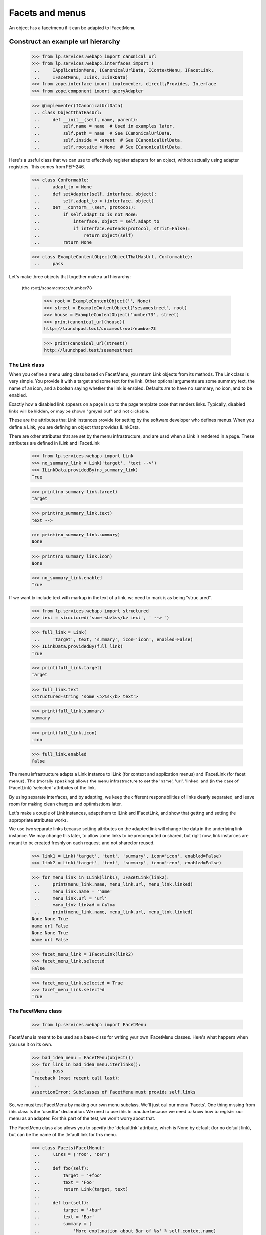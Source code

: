 Facets and menus
================

An object has a facetmenu if it can be adapted to IFacetMenu.


Construct an example url hierarchy
..................................

    >>> from lp.services.webapp import canonical_url
    >>> from lp.services.webapp.interfaces import (
    ...     IApplicationMenu, ICanonicalUrlData, IContextMenu, IFacetLink,
    ...     IFacetMenu, ILink, ILinkData)
    >>> from zope.interface import implementer, directlyProvides, Interface
    >>> from zope.component import queryAdapter

    >>> @implementer(ICanonicalUrlData)
    ... class ObjectThatHasUrl:
    ...     def __init__(self, name, parent):
    ...         self.name = name  # Used in examples later.
    ...         self.path = name  # See ICanonicalUrlData.
    ...         self.inside = parent  # See ICanonicalUrlData.
    ...         self.rootsite = None  # See ICanonicalUrlData.

Here's a useful class that we can use to effectively register adapters
for an object, without actually using adapter registries.  This comes
from PEP-246.

    >>> class Conformable:
    ...     adapt_to = None
    ...     def setAdapter(self, interface, object):
    ...         self.adapt_to = (interface, object)
    ...     def __conform__(self, protocol):
    ...         if self.adapt_to is not None:
    ...             interface, object = self.adapt_to
    ...             if interface.extends(protocol, strict=False):
    ...                 return object(self)
    ...         return None

    >>> class ExampleContentObject(ObjectThatHasUrl, Conformable):
    ...     pass

Let's make three objects that together make a url hierarchy:

  (the root)/sesamestreet/number73

    >>> root = ExampleContentObject('', None)
    >>> street = ExampleContentObject('sesamestreet', root)
    >>> house = ExampleContentObject('number73', street)
    >>> print(canonical_url(house))
    http://launchpad.test/sesamestreet/number73

    >>> print(canonical_url(street))
    http://launchpad.test/sesamestreet


The Link class
--------------

When you define a menu using class based on FacetMenu, you return Link
objects from its methods.  The Link class is very simple.  You provide
it with a target and some text for the link.  Other optional arguments
are some summary text, the name of an icon, and a boolean saying whether
the link is enabled.  Defaults are to have no summary, no icon, and to
be enabled.

Exactly how a disabled link appears on a page is up to the page template
code that renders links.  Typically, disabled links will be hidden, or
may be shown "greyed out" and not clickable.

These are the attributes that Link instances provide for setting by the
software developer who defines menus.  When you define a Link, you are
defining an object that provides ILinkData.

There are other attributes that are set by the menu infrastructure, and
are used when a Link is rendered in a page.  These attributes are
defined in ILink and IFacetLink.

    >>> from lp.services.webapp import Link
    >>> no_summary_link = Link('target', 'text -->')
    >>> ILinkData.providedBy(no_summary_link)
    True

    >>> print(no_summary_link.target)
    target

    >>> print(no_summary_link.text)
    text -->

    >>> print(no_summary_link.summary)
    None

    >>> print(no_summary_link.icon)
    None

    >>> no_summary_link.enabled
    True

If we want to include text with markup in the text of a link, we need to
mark is as being "structured".

    >>> from lp.services.webapp import structured
    >>> text = structured('some <b>%s</b> text', ' --> ')

    >>> full_link = Link(
    ...     'target', text, 'summary', icon='icon', enabled=False)
    >>> ILinkData.providedBy(full_link)
    True

    >>> print(full_link.target)
    target

    >>> full_link.text
    <structured-string 'some <b>%s</b> text'>

    >>> print(full_link.summary)
    summary

    >>> print(full_link.icon)
    icon

    >>> full_link.enabled
    False

The menu infrastructure adapts a Link instance to ILink (for context and
application menus) and IFacetLink (for facet menus).  This (morally
speaking) allows the menu infrastructure to set the 'name', 'url',
'linked' and (in the case of IFacetLink) 'selected' attributes of the
link.

By using separate interfaces, and by adapting, we keep the different
responsibilities of links clearly separated, and leave room for making
clean changes and optimisations later.

Let's make a couple of Link instances, adapt them to ILink and
IFacetLink, and show that getting and setting the appropriate attributes
works.

We use two separate links because setting attributes on the adapted link
will change the data in the underlying link instance.  We may change
this later, to allow some links to be precomputed or shared, but right
now, link instances are meant to be created freshly on each request, and
not shared or reused.

    >>> link1 = Link('target', 'text', 'summary', icon='icon', enabled=False)
    >>> link2 = Link('target', 'text', 'summary', icon='icon', enabled=False)

    >>> for menu_link in ILink(link1), IFacetLink(link2):
    ...     print(menu_link.name, menu_link.url, menu_link.linked)
    ...     menu_link.name = 'name'
    ...     menu_link.url = 'url'
    ...     menu_link.linked = False
    ...     print(menu_link.name, menu_link.url, menu_link.linked)
    None None True
    name url False
    None None True
    name url False

    >>> facet_menu_link = IFacetLink(link2)
    >>> facet_menu_link.selected
    False

    >>> facet_menu_link.selected = True
    >>> facet_menu_link.selected
    True


The FacetMenu class
-------------------

    >>> from lp.services.webapp import FacetMenu

FacetMenu is meant to be used as a base-class for writing your own
IFacetMenu classes.  Here's what happens when you use it on its own.

    >>> bad_idea_menu = FacetMenu(object())
    >>> for link in bad_idea_menu.iterlinks():
    ...     pass
    Traceback (most recent call last):
    ...
    AssertionError: Subclasses of FacetMenu must provide self.links

So, we must test FacetMenu by making our own menu subclass.  We'll just
call our menu 'Facets'.  One thing missing from this class is the
'usedfor' declaration.  We need to use this in practice because we need
to know how to register our menu as an adapter.  For this part of the
test, we won't worry about that.

The FacetMenu class also allows you to specify the 'defaultlink'
attribute, which is None by default (for no default link), but can be
the name of the default link for this menu.

    >>> class Facets(FacetMenu):
    ...     links = ['foo', 'bar']
    ...
    ...     def foo(self):
    ...         target = '+foo'
    ...         text = 'Foo'
    ...         return Link(target, text)
    ...
    ...     def bar(self):
    ...         target = '+bar'
    ...         text = 'Bar'
    ...         summary = (
    ...             'More explanation about Bar of %s' % self.context.name)
    ...         return Link(target, text, summary)

Now, we can make an instance of this Facets class, with a contextobject
to show that its methods can access `self.context`.

    >>> facetmenu = Facets(street)

We can go through each attribute of each of the links, checking that
they are as we expect.

    >>> for link in facetmenu.iterlinks():
    ...     print('--- link %s ---' % link.name)
    ...     for attrname in sorted(IFacetLink.names(all=True)):
    ...         print('%s: %s' % (attrname, getattr(link, attrname)))
    --- link foo ---
    enabled: True
    escapedtext: Foo
    hidden: False
    icon: None
    icon_url: None
    linked: True
    menu: None
    name: foo
    path: /sesamestreet/+foo
    render: <bound method ...render ...>
    selected: False
    site: None
    sort_key: 0
    summary: None
    target: +foo
    text: Foo
    url: http://launchpad.test/sesamestreet/+foo
    --- link bar ---
    enabled: True
    escapedtext: Bar
    hidden: False
    icon: None
    icon_url: None
    linked: True
    menu: None
    name: bar
    path: /sesamestreet/+bar
    render: <bound method ...render ...>
    selected: False
    site: None
    sort_key: 1
    summary: More explanation about Bar of sesamestreet
    target: +bar
    text: Bar
    url: http://launchpad.test/sesamestreet/+bar


The MenuLink and FacetLink adapter classes
------------------------------------------

The menus system needs to be able to adapt ILinkData objects to objects
that provide ILink or IFacetLink.  The menus system needs to be able to
set the 'enabled', 'name', 'url', 'linked, and for IFacetLink,
'selected' attributes, but without altering the underlying ILinkData
object.  ILink objects also provide an HTML-escaped version of the link
text, and a render() method for returning the link as HTML.

    >>> somelink = Link('target', 'text', 'summary', icon='icon')
    >>> ILinkData.providedBy(somelink)
    True

    >>> ILink.providedBy(somelink)
    False

    >>> adaptedtolink = ILink(somelink)
    >>> ILink.providedBy(adaptedtolink)
    True

It is important we don't get a facetlink here, so that we can do views
on links if we want to, and have distinct views on facet and other
links.

    >>> IFacetLink.providedBy(adaptedtolink)
    False

    >>> print(adaptedtolink.target)
    target

    >>> print(adaptedtolink.text)
    text

    >>> print(adaptedtolink.summary)
    summary

    >>> print(adaptedtolink.icon)
    icon

    >>> adaptedtolink.enabled
    True

    >>> adaptedtolink.enabled = False
    >>> adaptedtolink.enabled
    False

    >>> somelink.enabled
    True

Checking out the escapedtext attribute.

    >>> link = Link('+target', 'text -->')

    >>> print(ILink(link).escapedtext)
    text --&gt;

    >>> print(IFacetLink(link).escapedtext)
    text --&gt;

    >>> text = structured('some <b> %s </b> text', '-->')
    >>> link = Link('+target', text)

    >>> print(ILink(link).escapedtext)
    some <b> --&gt; </b> text

    >>> print(IFacetLink(link).escapedtext)
    some <b> --&gt; </b> text

Next, we return the link as HTML.

    # We need to use a real launchpad test request so the view adapter
    # lookups will work.  That request also needs to implement
    # IParticipation so that the login machinery will work.
    >>> from zope.security.interfaces import IParticipation
    >>> from lp.services.webapp.servers import LaunchpadTestRequest
    >>> @implementer(IParticipation)
    ... class InteractiveTestRequest(LaunchpadTestRequest):
    ...     principal = None
    ...     interaction = None
    >>> request = InteractiveTestRequest()
    >>> login(ANONYMOUS, request)

    >>> link = Link('+target', 'text-->', 'summary', icon='icon')
    >>> print(ILink(link).render()) #doctest: +NORMALIZE_WHITESPACE
    <a class="menu-link-None sprite icon" title="summary">text--&gt;</a>

    # Clean up our special login.
    >>> login(ANONYMOUS)

A menu item can be marked as hidden even though it is enabled.

    >>> link = Link('z', 'text', 'summary', icon='icon', hidden=True)
    >>> print(ILink(link).render()) #doctest: +NORMALIZE_WHITESPACE
    <a class="menu-link-None sprite icon hidden" title="summary">text</a>


How do we tell which link from a facetmenu is the selected one?
---------------------------------------------------------------

A link will be selected if its name is passed to the facet menu's
iterlinks method, or otherwise, if its name is the defaultlink.

    >>> for link in facetmenu.iterlinks(selectedfacetname='bar'):
    ...     print('--- link %s ---' % link.name)
    ...     print('selected:', link.selected)
    --- link foo ---
    selected: False
    --- link bar ---
    selected: True

When a link name is passed in, but no link of that name is in the menu,
it is not an error.  No link is selected.

    >>> for link in facetmenu.iterlinks(selectedfacetname='nosuchname'):
    ...     print('--- link %s ---' % link.name)
    ...     print('selected:', link.selected)
    --- link foo ---
    selected: False
    --- link bar ---
    selected: False

No selected link is given, but the default is 'foo', so 'foo' will be
selected.

    >>> facetmenu.defaultlink = 'foo'
    >>> for link in facetmenu.iterlinks():
    ...     print('--- link %s ---' % link.name)
    ...     print('selected:', link.selected)
    --- link foo ---
    selected: True
    --- link bar ---
    selected: False

Now, 'foo' is still the default, but 'bar' has been selected.  So only
'bar' will be selected.

    >>> for link in facetmenu.iterlinks(selectedfacetname='bar'):
    ...     print('--- link %s ---' % link.name)
    ...     print('selected:', link.selected)
    --- link foo ---
    selected: False
    --- link bar ---
    selected: True

We still have 'foo' as the default.  This time, 'nosuchlink' has been
selected. As there is no such link, nothing will be selected.

    >>> for link in facetmenu.iterlinks(selectedfacetname='nosuchlink'):
    ...     print('--- link %s ---' % link.name)
    ...     print('selected:', link.selected)
    --- link foo ---
    selected: False
    --- link bar ---
    selected: False


Application Menus
-----------------

Application menus are defined for a context object for a particular
named Facet menu item.  The name of the facet menu item used is
whichever facet is selected from the nearest context object that has an
IFacetMenu adapter.

Defining an ApplicationMenu works like defining a FacetMenu, except we
also need to say what facet menu item it is for.

    >>> from lp.services.webapp import ApplicationMenu

ApplicationMenu is meant to be used as a base-class for writing your own
IApplicationMenu classes.  Here's what happens when you use it on its
own.

    >>> bad_idea_menu = ApplicationMenu(object())
    >>> for link in bad_idea_menu.iterlinks():
    ...     pass
    Traceback (most recent call last):
    ...
    AssertionError: Subclasses of ApplicationMenu must provide self.links

So, we must test ApplicationMenu by making our own menu subclass.  We'll
just call our menu 'FooApplicationMenu' as we intend it to be used when
the 'foo' facet is selected.  Two things missing from this class are the
'usedfor' declaration and the 'facet' declaration.  We need to use these
in practice because we need to know how to register our menu as an
adapter.  For this part of the test, we won't worry about that.

    >>> class FooApplicationMenu(ApplicationMenu):
    ...
    ...     links = ['first']
    ...     facet = 'foo'
    ...
    ...     def first(self):
    ...         target = '+first'
    ...         text = 'First menu'
    ...         return Link(target, text)

Now, we can make an instance of this FooApplicationMenu class.  We
should really be using some link text that shows that its methods can
access `self.context`. That's a minor TODO item.

    >>> housefooappmenu = FooApplicationMenu(house)

We can go through each attribute of each of the links, checking that
they are as we expect.

    >>> for link in housefooappmenu.iterlinks():
    ...     print('--- link %s ---' % link.name)
    ...     for attrname in sorted(ILink.names(all=True)):
    ...         print('%s: %s' % (attrname, getattr(link, attrname)))
    --- link first ---
    enabled: True
    escapedtext: First menu
    hidden: False
    icon: None
    icon_url: None
    linked: True
    menu: None
    name: first
    path: /sesamestreet/number73/+first
    render: <bound method MenuLink.render ...>
    site: None
    sort_key: 0
    summary: None
    target: +first
    text: First menu
    url: http://launchpad.test/sesamestreet/number73/+first


Context Menus
-------------

Context menus are defined for a context object.  Each context object has
just one context menu, and it is available at all times.

Defining a ContextMenu works like defining a FacetMenu.

    >>> from lp.services.webapp import ContextMenu

ContextMenu is meant to be used as a base-class for writing your own
IContextMenu classes.  Here's what happens when you use it on its own.

    >>> bad_idea_menu = ContextMenu(object())
    >>> for link in bad_idea_menu.iterlinks():
    ...     pass
    Traceback (most recent call last):
    ...
    AssertionError: Subclasses of ContextMenu must provide self.links

So, we must test ContextMenu by making our own menu subclass.  We'll
just call our menu 'MyContextMenu'.

One thing missing from this class is the 'usedfor' declaration, which
tells the registration machinery how to render this menu as an adapter.
For this part of the test, we won't worry about that.

    >>> class MyContextMenu(ContextMenu):
    ...
    ...     links = ['first']
    ...
    ...     def first(self):
    ...         target = '+firstcontext'
    ...         text = 'First context menu item'
    ...         return Link(target, text)

Now, we can make an instance of this MyContextMenu class.  We should
really be using some link text that shows that its methods can access
`self.context`. That's a minor TODO item.

    >>> housefoocontextmenu = MyContextMenu(house)

We can go through each attribute of each of the links, checking that
they are as we expect.

    >>> for link in housefoocontextmenu.iterlinks():
    ...     print('--- link %s ---' % link.name)
    ...     for attrname in sorted(ILink.names(all=True)):
    ...         print('%s: %s' % (attrname, getattr(link, attrname)))
    --- link first ---
    enabled: True
    escapedtext: First context menu item
    hidden: False
    icon: None
    icon_url: None
    linked: True
    menu: None
    name: first
    path: /sesamestreet/number73/+firstcontext
    render: <bound method MenuLink.render ...>
    site: None
    sort_key: 0
    summary: None
    target: +firstcontext
    text: First context menu item
    url: http://launchpad.test/sesamestreet/number73/+firstcontext


Registering menus in ZCML
-------------------------

First, we define a couple of interfaces, and put them in a temporary module.

    >>> import sys
    >>> import types

    >>> module = types.ModuleType(factory.getUniqueString().replace('-', '_'))
    >>> sys.modules[module.__name__] = module

    >>> class IThingHavingFacets(Interface):
    ...     __module__ = module.__name__

    >>> module.IThingHavingFacets = IThingHavingFacets

    >>> class IThingHavingMenus(Interface):
    ...     __module__ = module.__name__

    >>> module.IThingHavingMenus = IThingHavingMenus

Next, we define a FacetMenu subclass to be used for IThingHavingFacets,
using a usedfor class attribute to say what interface it is to be
registered for, and put it too in our temporary module.

    >>> class FacetsForThing(Facets):
    ...     usedfor = IThingHavingFacets
    ...
    ...     links = ['foo', 'bar', 'baz']
    ...
    ...     def baz(self):
    ...         target = ''
    ...         text = 'baz'
    ...         if self.request is None:
    ...             summary = "No request available"
    ...         else:
    ...             summary = self.request.method
    ...         return Link(target, text, summary=summary)

    >>> module.FacetsForThing = FacetsForThing

And likewise for an application menu registered for IThingHavingMenus.

    >>> class FooMenuForThing(FooApplicationMenu):
    ...     usedfor = IThingHavingMenus
    ...     facet = 'foo'

    >>> module.FooMenuForThing = FooMenuForThing

We do the same for a context menu.

    >>> class ContextMenuForThing(MyContextMenu):
    ...     usedfor = IThingHavingMenus

    >>> module.ContextMenuForThing = ContextMenuForThing

Now, check that we have no IFacetMenu adapter for an IThingHavingFacets
object.

    >>> @implementer(IThingHavingFacets)
    ... class SomeThing:
    ...     pass
    >>> something_with_facets = SomeThing()
    >>> IFacetMenu(something_with_facets, None) is None
    True

We also need to check that we have no IApplicationMenu adapter named
'foo' for an IThingHavingMenus object.

    >>> @implementer(IThingHavingMenus)
    ... class SomeOtherThing:
    ...     pass
    >>> something_with_menus = SomeOtherThing()
    >>> print(queryAdapter(something_with_menus, IApplicationMenu, 'foo'))
    None

Same for an IContextMenu adapter.

    >>> print(queryAdapter(something_with_menus, IContextMenu, 'foo'))
    None

    >>> from zope.configuration import xmlconfig
    >>> zcmlcontext = xmlconfig.string("""
    ... <configure xmlns:browser="http://namespaces.zope.org/browser">
    ...   <include file="lib/lp/services/webapp/meta.zcml" />
    ...   <browser:menus
    ...       module="{module_name}"
    ...       classes="FacetsForThing FooMenuForThing ContextMenuForThing"
    ...       />
    ... </configure>
    ... """.format(module_name=module.__name__))

    >>> menu1 = IFacetMenu(something_with_facets)
    >>> menu1.context = something_with_facets
    >>> menu1.__class__ is FacetsForThing
    True

    >>> menu2 = queryAdapter(something_with_menus, IApplicationMenu, 'foo')
    >>> menu2.context = something_with_menus
    >>> menu2.__class__ is FooMenuForThing
    True

    >>> menu3 = IContextMenu(something_with_menus)
    >>> menu3.context = something_with_menus
    >>> menu3.__class__ is ContextMenuForThing
    True

The browser:menus directive also makes security declarations for the
adapters.


Using menus in page templates
-----------------------------

We use menus in page templates by using the `thing/menu:typeofmenu`
TALES namespace.

First, let's look at `thing/menu:facet`.  What this does is to look up
nearest_adapter(thing, IFacetMenu), getting an IFacetMenu adapter from
it. Then, it gets the request from either the view or the current
interaction, and calculates a request Url object to pass into
IMenu.iterlinks, so that it can properly decide whether a particular
link should appear linked. The request is also set as the menu's
'request' attribute.

    >>> from zope.publisher.interfaces.browser import IBrowserRequest
    >>> from zope.publisher.interfaces.http import IHTTPApplicationRequest
    >>> from lp.testing import test_tales
    >>> from lp.services.webapp import LaunchpadView
    >>> from lp.services.webapp.vhosts import allvhosts
    >>> @implementer(IHTTPApplicationRequest, IBrowserRequest)
    ... class FakeRequest:
    ...
    ...     interaction = None
    ...
    ...     def __init__(self, url, query=None, url1=None):
    ...         self.url = url
    ...         self.query = query
    ...         self.url1 = url1  # returned from getURL(1)
    ...         self.method = 'GET'
    ...         self.annotations = {}
    ...         self.traversed_objects = []
    ...
    ...     def getURL(self, level=0):
    ...         assert 0 <= level <=1, 'level must be 0 or 1'
    ...         if level == 0:
    ...             return self.url
    ...         else:
    ...             assert self.url1 is not None, (
    ...                 'Must set url1 in FakeRequest')
    ...             return self.url1
    ...
    ...     def getRootURL(self, rootsite):
    ...         if rootsite is not None:
    ...             return allvhosts.configs[rootsite].rooturl
    ...         else:
    ...             return self.getApplicationURL() + '/'
    ...
    ...     def getApplicationURL(self):
    ...         # Just the http://place:port part, so stop at the 3rd slash.
    ...         return '/'.join(self.url.split('/', 3)[:3])
    ...
    ...     def get(self, key, default=None):
    ...         assert key == 'QUERY_STRING', 'we handle only QUERY_STRING'
    ...         if self.query is None:
    ...             return default
    ...         else:
    ...             return self.query
    ...
    ...     def setPrincipal(self, principal):
    ...         self.principal = principal
    >>> request = FakeRequest('http://launchpad.test/sesamestreet/+bar')
    >>> view = LaunchpadView(house, request)
    >>> view.__launchpad_facetname__ = 'bar'

    >>> street.adapt_to = None
    >>> directlyProvides(street, IThingHavingFacets)
    >>> house.adapt_to = None
    >>> directlyProvides(house, IThingHavingMenus)

    >>> links = test_tales('view/menu:facet', view=view)

    >>> for link in links:
    ...     print(link.url, link.selected, link.linked, link.summary)
    http://launchpad.test/sesamestreet/+foo False True None
    http://launchpad.test/sesamestreet/+bar True False More explanation about
                                                      Bar of sesamestreet
    http://launchpad.test/sesamestreet False True GET

So, the first link '+foo' is linked, but the second '+bar' is not.  This
is because the URL of '+bar' is the same as the request in the view.

Let's try again, this time with a request from the participation.

    >>> participation = FakeRequest(
    ...     'http://launchpad.test/sesamestreet/+bar')
    >>> login(ANONYMOUS, participation)

    >>> links = test_tales('context/menu:facet', context=house)
    >>> for link in links:
    ...     print(link.url, link.selected, link.linked)
    http://launchpad.test/sesamestreet/+foo False True
    http://launchpad.test/sesamestreet/+bar False False
    http://launchpad.test/sesamestreet False True

Note that '+bar' is not selected.  This is because we're adapting
'context' and not 'view', so the menus system has no way of knowing what
the selected facet is for the current page.

Sometimes, we need to take into account the default view name for an
object. Let's say that the default view name for an IStreet is '+baz'.
This is the common case where the overview link is the default view
name.

    >>> from zope.publisher.interfaces import IDefaultViewName
    >>> from zope.publisher.interfaces.browser import IBrowserRequest
    >>> from lp.testing.fixture import ZopeAdapterFixture

    >>> class IStreet(Interface):
    ...     """A street."""
    >>> directlyProvides(street, IStreet, IThingHavingFacets)
    >>> street_default_view_fixture = ZopeAdapterFixture(
    ...     '+baz', (IStreet, IBrowserRequest), IDefaultViewName)
    >>> street_default_view_fixture.setUp()

    >>> request = FakeRequest(
    ...     'http://launchpad.test/sesamestreet/+baz',
    ...     url1='http://launchpad.test/sesamestreet/')

    >>> from zope.publisher.defaultview import getDefaultViewName
    >>> print(getDefaultViewName(street, request))
    +baz

So, in this example, the last link should not be 'linked' because it is
equivalent to the default view name for a street.  The TALES
infrastructure actually calculates a shortened URL for this case.

    >>> view = LaunchpadView(street, request)
    >>> view.__launchpad_facetname__ = 'bar'
    >>> links = test_tales('view/menu:facet', view=view)
    >>> for link in links:
    ...     print(link.url, link.linked)
    http://launchpad.test/sesamestreet/+foo True
    http://launchpad.test/sesamestreet/+bar True
    http://launchpad.test/sesamestreet False

    >>> street_default_view_fixture.cleanUp()

You can traverse to an individual menu item from the facet menu:

    >>> view = LaunchpadView(house, request)
    >>> view.__launchpad_facetname__ = 'bar'
    >>> link = test_tales('view/menu:foo/first', view=view, request=request)
    >>> print(link.url)
    http://launchpad.test/sesamestreet/number73/+first

But if a non-existing entry is requested, a KeyError is raised:

    >>> test_tales('view/menu:foo/broken', view=view)
    Traceback (most recent call last):
    ...
    KeyError: 'broken'

We also report when the selected facet does not exist with a
LocationError exception:

    >>> test_tales('view/menu:broken/bar', view=view)
    Traceback (most recent call last):
    ...
    zope.location.interfaces.LocationError: ..., 'broken')

We can also get a context menu as menu:context.  It makes no difference
whether the TALES code is view/menu:context or context/menu:context,
because the menus system doesn't need to know anything about the view
object.

    >>> links = test_tales('view/menu:context', view=view)
    >>> for link in links.values():
    ...     print(link.url)
    http://launchpad.test/sesamestreet/number73/+firstcontext

The link is also reachable by name:

    >>> link = test_tales('context/menu:context/first', context=house)
    >>> print(link.url)
    http://launchpad.test/sesamestreet/number73/+firstcontext

When there is no menu for a thing, we get an empty iterator.

    >>> view = LaunchpadView(root, request)
    >>> view.__launchpad_facetname__ = 'bar'
    >>> menu = test_tales('view/menu:facet', view=view)
    >>> list(menu)
    []

    >>> menu = test_tales('view/menu:context', view=view)
    >>> list(menu)
    []

And thus, we don't have a facet to navigate to:

    >>> test_tales('view/menu:foo/+first', view=view)
    Traceback (most recent call last):
    ...
    zope.location.interfaces.LocationError: ..., 'foo')

    >>> view = LaunchpadView(house, request)
    >>> view.__launchpad_facetname__ = 'bar'


Shortcuts for rendering menu items
----------------------------------

A thing's menu may be rendered directly as HTML using the menu link's
render() method.

    >>> request = InteractiveTestRequest()
    >>> login(ANONYMOUS, request)

    >>> html = test_tales('context/menu:foo/first/render',
    ...                   context=house, view=view, request=request)
    >>> print(html) #doctest: +NORMALIZE_WHITESPACE
    <a...class="menu-link-first"
    ...href="http://127.0.0.1/sesamestreet/number73/+first">First menu</a>

    # Clean up our special login.

    >>> login(ANONYMOUS)


Cleaning up
-----------

We're done testing the zcml, so we can clean up the temporary module.

    >>> del sys.modules[module.__name__]


The enabled_with_permission function decorator
----------------------------------------------

If you have a menu item that should be enabled only when the current
logged-in user has a particular permission, then you can write the link
as usual, and use the enabled_with_permission function decorator.

It works like this:

    >>> from lp.services.webapp import enabled_with_permission

    >>> class SomeMenu(ContextMenu):
    ...
    ...     @enabled_with_permission('launchpad.Admin')
    ...     def foo(self):
    ...         return Link('+admin', 'Admin the foo')

    >>> somemenu = SomeMenu(street)

If we're logged in as an anonymous user, then the link will be disabled.

    >>> login(ANONYMOUS)

    >>> foolink = somemenu.foo()
    >>> print(foolink.text)
    Admin the foo

    >>> foolink.enabled
    False

Now, we log in as foo.bar@canonical.com, an admin.

    >>> login('foo.bar@canonical.com')
    >>> foolink = somemenu.foo()
    >>> foolink.enabled
    True
